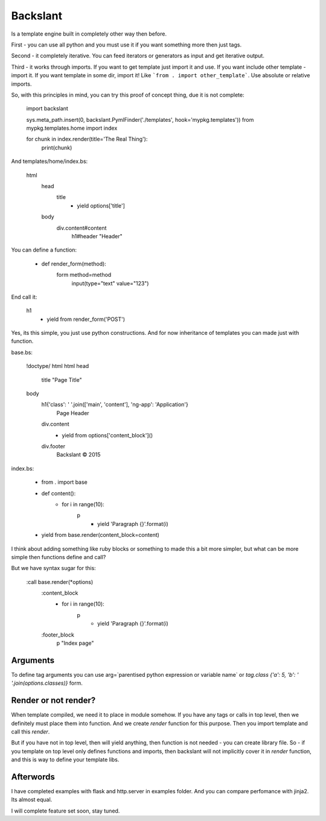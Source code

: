 Backslant
=========

Is a template engine built in completely other way then before.

First - you can use all python and you must use it if you want something more
then just tags.

Second - it completely iterative. You can feed iterators or generators as input and get iterative output.

Third - it works through imports. If you want to get template just import it and use. If you want include
other template - import it. If you want template in some dir, import it! Like ```from . import other_template```.
Use absolute or relative imports.

So, with this principles in mind, you can try this proof of concept thing, due it is not complete:

    import backslant

    sys.meta_path.insert(0, backslant.PymlFinder('./templates', hook='mypkg.templates'))
    from mypkg.templates.home import index

    for chunk in index.render(title='The Real Thing'):
        print(chunk)

And templates/home/index.bs:

    html
        head
            title
                - yield options['title']
        body
            div.content#content
                h1#header "Header"

You can define a function:

    - def render_form(method):
        form method=method
            input(type="text" value="123")

End call it:

    h1
        - yield from render_form('POST')

Yes, its this simple, you just use python constructions. And for now inheritance of templates
you can made just with function.

base.bs:

    !doctype/ html
    html
    head
        title "Page Title"
    body
        h1{'class': ' '.join(['main', 'content'], 'ng-app': 'Application'}
            | Page Header
        div.content
            - yield from options['content_block']()
        div.footer
            | Backslant © 2015

index.bs:

    - from . import base
    - def content():
        - for i in range(10):
            p
                - yield 'Paragraph {}'.format(i)
    - yield from base.render(content_block=content)

I think about adding something like ruby blocks or something to made this a bit more simpler, but
what can be more simple then functions define and call?

But we have syntax sugar for this:

    :call base.render(*options)
        :content_block
            - for i in range(10):
                p
                    - yield 'Paragraph {}'.format(i)
        :footer_block
            p "Index page"

Arguments
---------

To define tag arguments you can use arg=`parentised python expression or variable name` or `tag.class {'a': 5, 'b': ' '.join(options.classes)}` form.


Render or not render?
---------------------

When template compiled, we need it to place in module somehow. If you have any tags  or calls in top level, then we definitely must place them into function. And we create `render` function for this purpose. Then you import template and call this `render`.

But if you have not in top level, then will yield anything, then function is not needed - you can create library file.
So - if you template on top level only defines functions and imports, then backslant will not implicitly cover it in `render` function, and this is way to define your template libs.


Afterwords
----------

I have completed examples with flask and http.server in examples folder. And you can compare perfomance with jinja2. Its almost equal.

I will complete feature set soon, stay tuned.



